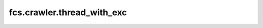 fcs.crawler.thread_with_exc
=======================================

.. py:class:: ThreadWithExc

   Extending threading.Thread class. Used for terminating crawlers.

   .. py:method:: raise_exec(exec_type)

      Raises exception of specified type in this thread.

      :param class exec_type: Exception class.